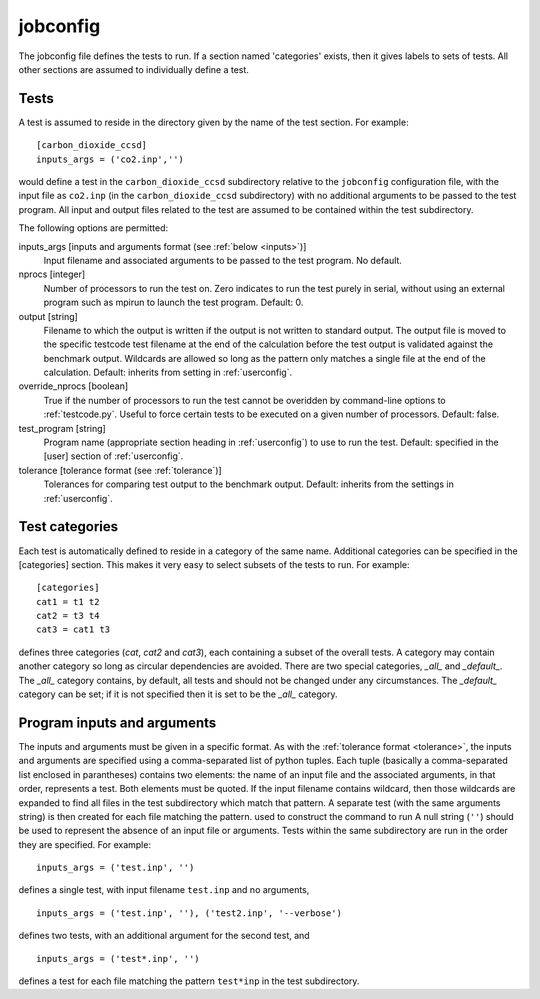 .. _jobconfig:

jobconfig
=========

The jobconfig file defines the tests to run.  If a section named 'categories'
exists, then it gives labels to sets of tests.  All other sections are assumed
to individually define a test.

Tests
-----

A test is assumed to reside in the directory given by the name of the test
section.  For example::

    [carbon_dioxide_ccsd]
    inputs_args = ('co2.inp','')

would define a test in the ``carbon_dioxide_ccsd`` subdirectory relative to the
``jobconfig`` configuration file, with the input file as ``co2.inp`` (in the
``carbon_dioxide_ccsd`` subdirectory) with no additional arguments to be passed
to the test program.  All input and output files related to the test are
assumed to be contained within the test subdirectory.

The following options are permitted:

inputs_args [inputs and arguments format (see :ref:`below <inputs>`)]
    Input filename and associated arguments to be passed to the test program.
    No default.
nprocs [integer]
    Number of processors to run the test on.  Zero indicates to run the test
    purely in serial, without using an external program such as mpirun to
    launch the test program.  Default: 0.
output [string]
    Filename to which the output is written if the output is not written to
    standard output.  The output file is moved to the specific testcode test
    filename at the end of the calculation before the test output is validated
    against the benchmark output.  Wildcards are allowed so long as the pattern
    only matches a single file at the end of the calculation.  Default:
    inherits from setting in :ref:`userconfig`.
override_nprocs [boolean]
    True if the number of processors to run the test cannot be overidden by
    command-line options to :ref:`testcode.py`.  Useful to force certain tests
    to be executed on a given number of processors.  Default: false.
test_program [string]
    Program name (appropriate section heading in :ref:`userconfig`) to use to
    run the test.  Default: specified in the [user] section of
    :ref:`userconfig`.
tolerance [tolerance format (see :ref:`tolerance`)]
    Tolerances for comparing test output to the benchmark output.  Default:
    inherits from the settings in :ref:`userconfig`.

Test categories
---------------

Each test is automatically defined to reside in a category of the same name.
Additional categories can be specified in the [categories] section.  This makes
it very easy to select subsets of the tests to run.  For example::

    [categories]
    cat1 = t1 t2
    cat2 = t3 t4
    cat3 = cat1 t3

defines three categories (`cat`, `cat2` and `cat3`), each containing a subset
of the overall tests.  A category may contain another category so long as
circular dependencies are avoided.  There are two special categories, `_all_`
and `_default_`.  The `_all_` category contains, by default, all tests and
should not be changed under any circumstances.  The `_default_` category can
be set; if it is not specified then it is set to be the `_all_` category.

.. _inputs:

Program inputs and arguments
----------------------------

The inputs and arguments must be given in a specific format.  As with the
:ref:`tolerance format <tolerance>`,  the inputs and arguments are specified
using a comma-separated list of python tuples.  Each tuple (basically
a comma-separated list enclosed in parantheses) contains two elements: the name
of an input file and the associated arguments, in that order, represents
a test.  Both elements must be quoted.  If the input filename contains
wildcard, then those wildcards are expanded to find all files in the test
subdirectory which match that pattern.  A separate test (with the same
arguments string) is then created for each file matching the pattern.
used to construct the command to run A null string (``''``) should be used to
represent the absence of an input file or arguments.  Tests within the same
subdirectory are run in the order they are specified.  For example::

    inputs_args = ('test.inp', '')

defines a single test, with input filename ``test.inp`` and no arguments,

::

    inputs_args = ('test.inp', ''), ('test2.inp', '--verbose')

defines two tests, with an additional argument for the second test, and

::

    inputs_args = ('test*.inp', '')

defines a test for each file matching the pattern ``test*inp`` in the test
subdirectory.
